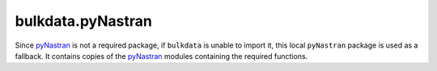 bulkdata.pyNastran
==================

Since `pyNastran`_ is not a required package, if ``bulkdata`` is
unable to import it, this local ``pyNastran`` package is used as
a fallback. It contains copies of the `pyNastran`_ modules
containing the required functions.


.. _`pyNastran`: https://github.com/SteveDoyle2/pyNastran